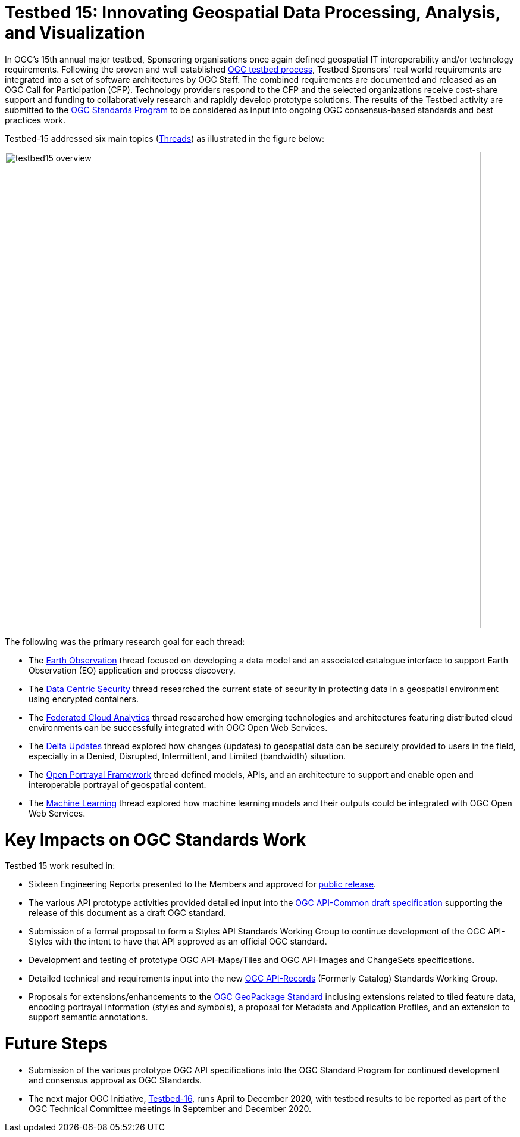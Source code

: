 [[Overview]]

= Testbed 15: Innovating Geospatial Data Processing, Analysis, and Visualization

In OGC’s 15th annual major testbed, Sponsoring organisations once again defined geospatial IT interoperability and/or technology requirements. Following the proven and well established https://www.opengeospatial.org/ogc/programs/ip[OGC testbed process], Testbed Sponsors' real world requirements are integrated into a set of software architectures by OGC Staff. The combined requirements are documented and released as an OGC Call for Participation (CFP). Technology providers respond to the CFP and the selected organizations receive cost-share support and funding to collaboratively research and rapidly develop prototype solutions. The results of the Testbed activity are submitted to the https://www.opengeospatial.org/ogc/programs/spec[OGC Standards Program] to be considered as input into ongoing OGC consensus-based standards and best practices work. 

Testbed-15 addressed six main topics (<<thread-summaries,Threads>>) as illustrated in the figure below:

image::images/testbed15-overview.png[width=800,align="center"]

The following was the primary research goal for each thread:

- The <<EOPAD,Earth Observation>> thread focused on developing a data model and an associated catalogue interface to support Earth Observation (EO) application and process discovery.
- The <<DataCentricSecurity,Data Centric Security>> thread researched the current state of security in protecting data in a geospatial environment using encrypted containers.
- The <<FCA,Federated Cloud Analytics>> thread researched how emerging technologies and architectures featuring distributed cloud environments can be successfully integrated with OGC Open Web Services.
- The <<DeltaUpdates,Delta Updates>> thread explored how changes (updates) to geospatial data can be securely provided to users in the field, especially in a Denied, Disrupted, Intermittent, and Limited (bandwidth) situation.
- The <<OPF,Open Portrayal Framework>> thread defined models, APIs, and an architecture to support and enable open and interoperable portrayal of geospatial content.
- The <<MachineLearning,Machine Learning>> thread explored how machine learning models and their outputs could be integrated with OGC Open Web Services.

= Key Impacts on OGC Standards Work

Testbed 15 work resulted in:

* Sixteen Engineering Reports presented to the Members and approved for https://www.opengeospatial.org/docs/er[public release].
* The various API prototype activities provided detailed input into the https://github.com/opengeospatial/oapi_common[OGC API-Common draft specification] supporting the release of this document as a draft OGC standard.
* Submission of a formal proposal to form a Styles API Standards Working Group to continue development of the OGC API-Styles with the intent to have that API approved as an official OGC standard.
* Development and testing of prototype OGC API-Maps/Tiles and OGC API-Images and ChangeSets specifications.
* Detailed technical and requirements input into the new https://www.opengeospatial.org/projects/groups/apirecordsswg[OGC API-Records] (Formerly Catalog) Standards Working Group.
* Proposals for extensions/enhancements to the https://www.opengeospatial.org/standards/geopackage[OGC GeoPackage Standard] inclusing extensions related to tiled feature data, encoding portrayal information (styles and symbols), a proposal for Metadata and Application Profiles, and an extension to support semantic annotations.

= Future Steps

* Submission of the various prototype OGC API specifications into the OGC Standard Program for continued development and consensus approval as OGC Standards.
* The next major OGC Initiative, https://portal.opengeospatial.org/files/91644[Testbed-16], runs April to December 2020, with testbed results to be reported as part of the OGC Technical Committee meetings in September and December 2020.
